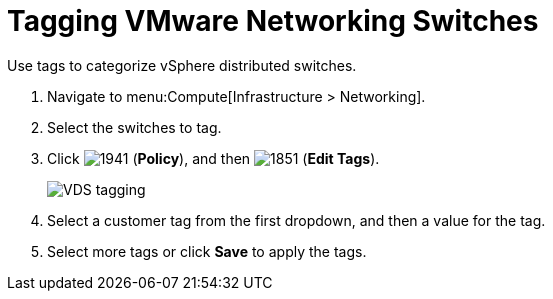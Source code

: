 = Tagging VMware Networking Switches

Use tags to categorize vSphere distributed switches.

. Navigate to menu:Compute[Infrastructure > Networking].
. Select the switches to tag.
. Click  image:1941.png[] (*Policy*), and then  image:1851.png[] (*Edit Tags*).
+

image:VDS-tagging.png[]

. Select a customer tag from the first dropdown, and then a value for the tag.
. Select more tags or click *Save* to apply the tags.





